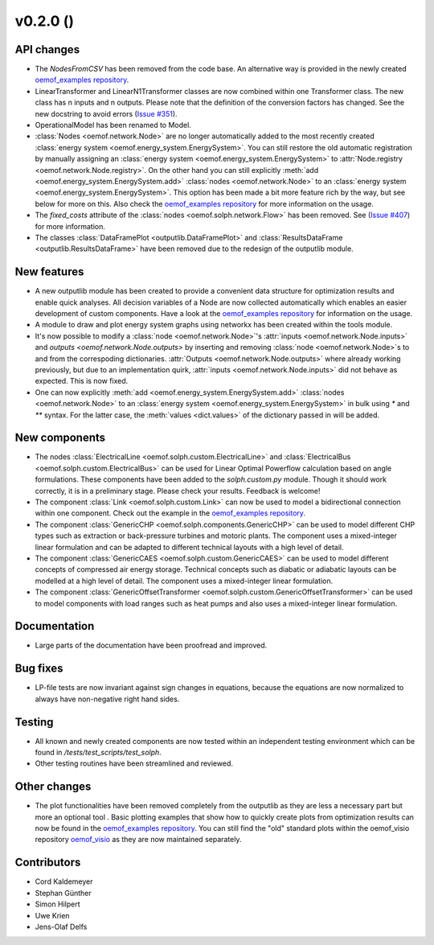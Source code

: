 v0.2.0 ()
++++++++++++++++++++++++++


API changes
###########

* The `NodesFromCSV` has been removed from the code base. An alternative way
  is provided in the newly created
  `oemof_examples repository <https://github.com/oemof/oemof_examples>`_.
* LinearTransformer and LinearN1Transformer classes are now combined within one
  Transformer class. The new class has n inputs and n outputs. Please note that
  the definition of the conversion factors has changed. See the new docstring
  to avoid errors (`Issue #351 <https://github.com/oemof/oemof/issues/351>`_).
* OperationalModel has been renamed to Model.
* :class:`Nodes <oemof.network.Node>` are no longer automatically added to the
  most recently created :class:`energy system
  <oemof.energy_system.EnergySystem>`. You can still restore the old automatic
  registration by manually assigning an :class:`energy system
  <oemof.energy_system.EnergySystem>` to :attr:`Node.registry
  <oemof.network.Node.registry>`. On the other hand you can still explicitly
  :meth:`add <oemof.energy_system.EnergySystem.add>` :class:`nodes
  <oemof.network.Node>` to an :class:`energy system
  <oemof.energy_system.EnergySystem>`. This option has been made a bit more
  feature rich by the way, but see below for more on this.
  Also check the
  `oemof_examples repository <https://github.com/oemof/oemof_examples>`_
  for more information on the usage.
* The `fixed_costs` attribute of the  :class:`nodes <oemof.solph.network.Flow>`
  has been removed. See
  (`Issue #407 <https://github.com/oemof/oemof/issues/407>`_) for more
  information.
* The classes :class:`DataFramePlot <outputlib.DataFramePlot>` and
  :class:`ResultsDataFrame <outputlib.ResultsDataFrame>` have been removed
  due to the redesign of the outputlib module.

New features
############

* A new outputlib module has been created to provide a convenient data structure
  for optimization results and enable quick analyses.
  All decision variables of a Node are now collected automatically which
  enables an easier development of custom components.
  Have a look at the
  `oemof_examples repository <https://github.com/oemof/oemof_examples>`_
  for information on the usage.
* A module to draw and plot energy system graphs using networkx has been created
  within the tools module.
* It's now possible to modify a :class:`node <oemof.network.Node>`'s
  :attr:`inputs <oemof.network.Node.inputs>` and `outputs
  <oemof.network.Node.outputs>` by inserting and removing :class:`node
  <oemof.network.Node>`s to and from the correspoding dictionaries.
  :attr:`Outputs <oemof.network.Node.outputs>` where already working
  previously, but due to an implementation quirk, :attr:`inputs
  <oemof.network.Node.inputs>` did not behave as expected. This is now fixed.
* One can now explicitly :meth:`add <oemof.energy_system.EnergySystem.add>`
  :class:`nodes <oemof.network.Node>` to an :class:`energy system
  <oemof.energy_system.EnergySystem>` in bulk using `*` and `**` syntax. For
  the latter case, the :meth:`values <dict.values>` of the dictionary passed in
  will be added.

New components
##############

* The nodes :class:`ElectricalLine <oemof.solph.custom.ElectricalLine>`
  and :class:`ElectricalBus <oemof.solph.custom.ElectricalBus>` can be used
  for Linear Optimal Powerflow calculation based on angle formulations.
  These components have been added to the `solph.custom.py` module.
  Though it should work correctly, it is in a preliminary stage.
  Please check your results. Feedback is welcome!
* The component :class:`Link <oemof.solph.custom.Link>` can now be used to model
  a bidirectional connection within one component. Check out the example in the
  `oemof_examples repository <https://github.com/oemof/oemof_examples>`_.
* The component :class:`GenericCHP <oemof.solph.components.GenericCHP>` can be
  used to model different CHP types such as extraction or back-pressure turbines
  and motoric plants. The component uses a mixed-integer linear formulation and
  can be adapted to different technical layouts with a high level of detail.
* The component :class:`GenericCAES <oemof.solph.custom.GenericCAES>` can be
  used to model different concepts of compressed air energy storage. Technical
  concepts such as diabatic or adiabatic layouts can be modelled at a high level
  of detail. The component uses a mixed-integer linear formulation.
* The component
  :class:`GenericOffsetTransformer <oemof.solph.custom.GenericOffsetTransformer>`
  can be used to model components with load ranges such as heat pumps and also
  uses a mixed-integer linear formulation.

Documentation
#############

* Large parts of the documentation have been proofread and improved.

Bug fixes
#########

* LP-file tests are now invariant against sign changes in equations, because
  the equations are now normalized to always have non-negative right hand
  sides.

Testing
#######

* All known and newly created components are now tested within an independent
  testing environment which can be found in `/tests/test_scripts/test_solph`.
* Other testing routines have been streamlined and reviewed.

Other changes
#############

* The plot functionalities have been removed completely from the outputlib as
  they are less a necessary part but more an optional tool .
  Basic plotting examples that show how to quickly create plots from
  optimization results can now be found in the
  `oemof_examples repository <https://github.com/oemof/oemof_examples>`_.
  You can still find the "old" standard plots within the oemof_visio repository
  `oemof_visio <https://github.com/oemof/oemof_visio>`_ as they are now
  maintained separately.

Contributors
############

* Cord Kaldemeyer
* Stephan Günther
* Simon Hilpert
* Uwe Krien
* Jens-Olaf Delfs
